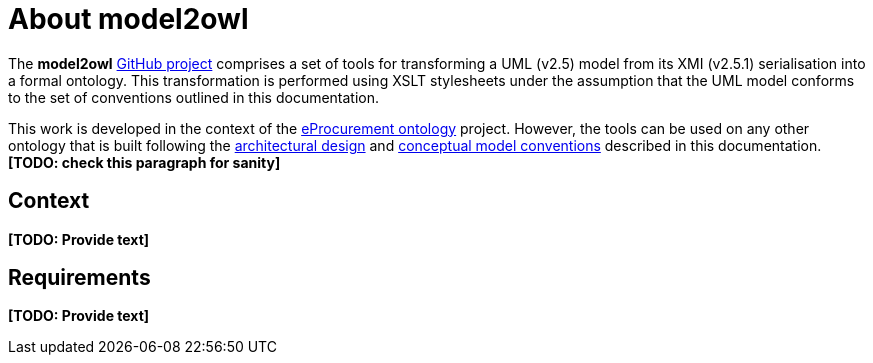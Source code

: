 = About model2owl

The *model2owl* https://github.com/OP-TED/model2owl/[GitHub project] comprises a set of tools for transforming a UML (v2.5) model from its XMI (v2.5.1) serialisation into a formal ontology. This transformation is performed using XSLT stylesheets under the assumption that the UML model conforms to the set of conventions outlined in this documentation.

This work is developed in the context of the https://github.com/eprocurementontology/eprocurementontology[eProcurement ontology] project. However, the tools can be used on any other ontology that is built following the xref:architecture/ontology-architecture.adoc[architectural design] and xref:uml/conceptual-model-conventions.adoc[conceptual model conventions] described in this documentation. *[TODO: check this paragraph for sanity]*

== Context

*[TODO: Provide text]*

== Requirements

*[TODO: Provide text]*

